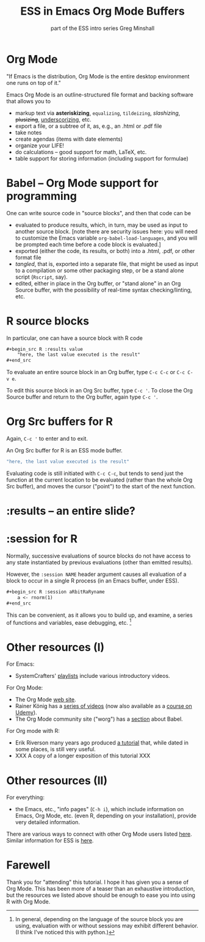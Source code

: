 #+title: ESS in Emacs Org Mode Buffers
#+options: toc:nil
 #+options: toc:nil
#+subtitle: part of the ESS intro series
#+subtitle: Greg Minshall

* Org Mode

"If Emacs is the distribution, Org Mode is the entire desktop
environment one runs on top of it."

Emacs Org Mode is an outline-structured file format and backing
software that allows you to
- markup text via *asteriskizing*, =equalizing=, ~tildeizing~,
  /slashizing/, +plusizing+, _underscorizing_, etc.
- export a file, or a subtree of it, as, e.g., an .html or .pdf file
- take notes
- create agendas (items with date elements)
- organize your LIFE!
- do calculations -- good support for math, LaTeX, etc.
- table support for storing information (including support for
  formulae)

* Babel -- Org Mode support for programming

One can write source code in "source blocks", and then that code can
be
- evaluated to produce results, which, in turn, may be used as input
  to another source block.  [note there are security issues here: you
  will need to customize the Emacs variable
  =org-babel-load-languages=, and you will be prompted each time
  before a code block is evaluated.]
- exported (either the code, its results, or both) into a .html, .pdf,
  or other format file
- /tangled/, that is, exported into a separate file, that might be
  used as input to a compilation or some other packaging step, or be a
  stand alone script (=Rscript=, say).
- edited, either in place in the Org buffer, or "stand alone" in an
  Org Source buffer, with the possibility of real-time syntax
  checking/linting, etc.

* R source blocks

In particular, one can have a source block with R code
#+begin_src org :exports code
	,#+begin_src R :results value
		"here, the last value executed is the result"
	,#+end_src
#+end_src

To evaluate an entire source block in an Org buffer, type =C-c C-c= or
=C-c C-v e=.

To edit this source block in an Org Src buffer, type =C-c '=.  To
close the Org Source buffer and return to the Org buffer, again type
=C-c '=.



* Org Src buffers for R

Again, =C-c '= to enter and to exit.

An Org Src buffer for R is an ESS mode buffer.

#+begin_src R
	"here, the last value executed is the result"
#+end_src

Evaluating code is still initiated with =C-c C-c=, but tends to send
just the function at the current location to be evaluated (rather than
the whole Org Src buffer), and moves the cursor ("point") to the start
of the next function.

* :results -- an entire slide?


* :session for R

Normally, successive evaluations of source blocks do not have access to
any state instantiated by previous evaluations (other than emitted
results).

However, the =:session NAME= header argument causes all evaluation of
a block to occur in a single R process (in an Emacs buffer, under
ESS).

#+begin_src org
	,#+begin_src R :session aRbitRaRyname
		a <- rnorm(1)
	,#+end_src
#+end_src

This can be convenient, as it allows you to build up, and examine, a
series of functions and variables, ease debugging, etc. [fn::In
general, depending on the language of the source block you are using,
evaluation with or without sessions may exhibit different behavior.
(I think I've noticed this with python.)]

* Other resources (I)

For Emacs: 

- SystemCrafters' [[https://www.youtube.com/c/SystemCrafters/playlists][_playlists_]] include various introductory videos.

For Org Mode:

- The Org Mode [[https://orgmode.org/][_web site_]].
- Rainer König has a [[https://www.youtube.com/playlist?list=PLVtKhBrRV_ZkPnBtt_TD1Cs9PJlU0IIdE][_series of videos_]] (now also available as a
  [[https://www.udemy.com/course/getting-yourself-organized-with-org-mode/?referralCode=D0CB0D077ED5EC0788F7][_course on Udemy_]]).
- The Org Mode community site ("worg") has a [[https://orgmode.org/worg/org-contrib/babel/][_section_]] about Babel.

For Org mode with R:

- Erik Riverson many years ago produced [[https://github.com/erikriverson/org-mode-R-tutorial/blob/master/org-mode-R-tutorial.org][_a tutorial_]] that, while dated
  in some places, is still very useful.
- XXX A copy of a longer exposition of this tutorial XXX

* Other resources (II)

For everything:

- the Emacs, etc., "info pages" (=C-h i=), which include information
  on Emacs, Org Mode, etc. (even R, depending on your installation),
  provide very detailed information.

There are various ways to connect with other Org Mode users listed
[[https://orgmode.org/community.html][here]].  Similar information for ESS is [[https://ess.r-project.org/index.php?Section=getting%20help][here]].

* Farewell

Thank you for "attending" this tutorial.  I hope it has given you a
sense of Org Mode.  This has been more of a teaser than an exhaustive
introduction, but the resources we listed above should be enough to
ease you into using R with Org Mode.
